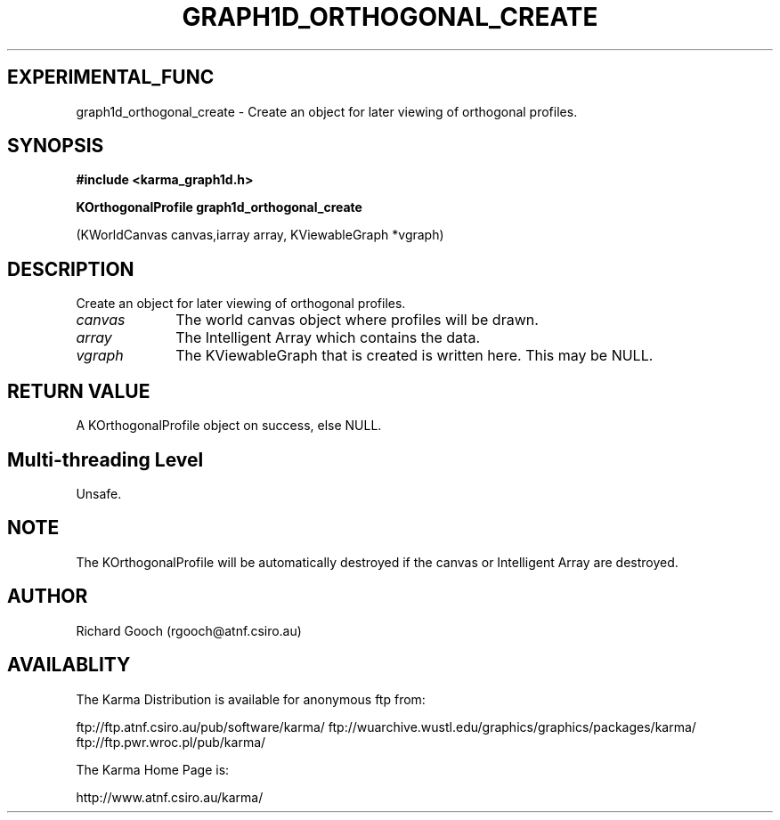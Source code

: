 .TH GRAPH1D_ORTHOGONAL_CREATE 3 "13 Nov 2005" "Karma Distribution"
.SH EXPERIMENTAL_FUNC
graph1d_orthogonal_create \- Create an object for later viewing of orthogonal profiles.
.SH SYNOPSIS
.B #include <karma_graph1d.h>
.sp
.B KOrthogonalProfile graph1d_orthogonal_create
.sp
(KWorldCanvas canvas,iarray array,
KViewableGraph *vgraph)
.SH DESCRIPTION
Create an object for later viewing of orthogonal profiles.
.IP \fIcanvas\fP 1i
The world canvas object where profiles will be drawn.
.IP \fIarray\fP 1i
The Intelligent Array which contains the data.
.IP \fIvgraph\fP 1i
The KViewableGraph that is created is written here. This may be
NULL.
.SH RETURN VALUE
A KOrthogonalProfile object on success, else NULL.
.SH Multi-threading Level
Unsafe.
.SH NOTE
The KOrthogonalProfile will be automatically destroyed if the canvas
or Intelligent Array are destroyed.
.sp
.SH AUTHOR
Richard Gooch (rgooch@atnf.csiro.au)
.SH AVAILABLITY
The Karma Distribution is available for anonymous ftp from:

ftp://ftp.atnf.csiro.au/pub/software/karma/
ftp://wuarchive.wustl.edu/graphics/graphics/packages/karma/
ftp://ftp.pwr.wroc.pl/pub/karma/

The Karma Home Page is:

http://www.atnf.csiro.au/karma/
